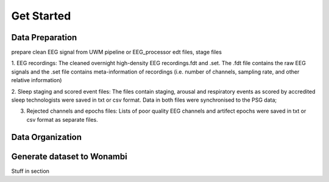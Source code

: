 Get Started
===========

Data Preparation 
-----------------

prepare clean EEG signal from UWM pipeline or EEG_processor 
edt files, stage files

1. EEG recordings: 
The cleaned overnight high-density EEG recordings.fdt and .set. The .fdt file contains the raw EEG signals and the .set file contains meta-information of recordings (i.e. number of channels, sampling rate, and other relative information)

.. image:: img/overview_dataset.png
    :width: 300px
    :align: center
    :height: 200px
    :alt: alternate text


2. Sleep staging and scored event files: 
The files contain staging, arousal and respiratory events as scored by accredited sleep technologists were saved in txt or csv format. Data in both files were synchronised to the PSG data;

.. raw:: html

   <table>
     <tr>
       <td><img src="img/staging.png"></td>
       <td><img src="img/scoredEvents.png"></td>
     </tr>
   </table>


3. Rejected channels and epochs files: Lists of poor quality EEG channels and artifect epochs were saved in txt or csv format as separate files.

.. raw:: html

   <table>
     <tr>
       <td><img src="img/rejchans.png"></td>
       <td><img src="img/rejepochs.png"></td>
     </tr>
   </table>



Data Organization
-----------------



Generate dataset to Wonambi
---------------------------

Stuff in section



